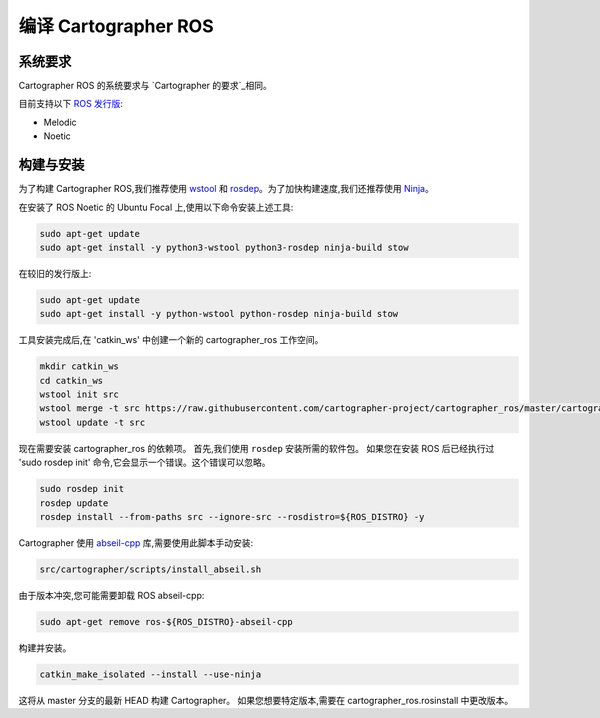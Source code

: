 .. Copyright 2018 The Cartographer Authors

.. Licensed under the Apache License, Version 2.0 (the "License");
   you may not use this file except in compliance with the License.
   You may obtain a copy of the License at

..      http://www.apache.org/licenses/LICENSE-2.0

.. Unless required by applicable law or agreed to in writing, software
   distributed under the License is distributed on an "AS IS" BASIS,
   WITHOUT WARRANTIES OR CONDITIONS OF ANY KIND, either express or implied.
   See the License for the specific language governing permissions and
   limitations under the License.

==========================
编译 Cartographer ROS
==========================

系统要求
===================

Cartographer ROS 的系统要求与 `Cartographer 的要求`_相同。

目前支持以下 `ROS 发行版`_:

* Melodic
* Noetic

.. _Cartographer 的要求: https://google-cartographer.readthedocs.io/en/latest/#system-requirements
.. _ROS 发行版: http://wiki.ros.org/Distributions

构建与安装
=======================

为了构建 Cartographer ROS,我们推荐使用 `wstool <http://wiki.ros.org/wstool>`_ 和 `rosdep
<http://wiki.ros.org/rosdep>`_。为了加快构建速度,我们还推荐使用 `Ninja <https://ninja-build.org>`_。

在安装了 ROS Noetic 的 Ubuntu Focal 上,使用以下命令安装上述工具:

.. code-block:: bash

    sudo apt-get update
    sudo apt-get install -y python3-wstool python3-rosdep ninja-build stow

在较旧的发行版上:

.. code-block:: bash

    sudo apt-get update
    sudo apt-get install -y python-wstool python-rosdep ninja-build stow

工具安装完成后,在 'catkin_ws' 中创建一个新的 cartographer_ros 工作空间。

.. code-block:: bash

    mkdir catkin_ws
    cd catkin_ws
    wstool init src
    wstool merge -t src https://raw.githubusercontent.com/cartographer-project/cartographer_ros/master/cartographer_ros.rosinstall
    wstool update -t src

现在需要安装 cartographer_ros 的依赖项。
首先,我们使用 ``rosdep`` 安装所需的软件包。
如果您在安装 ROS 后已经执行过 'sudo rosdep init' 命令,它会显示一个错误。这个错误可以忽略。

.. code-block:: bash

    sudo rosdep init
    rosdep update
    rosdep install --from-paths src --ignore-src --rosdistro=${ROS_DISTRO} -y

Cartographer 使用 `abseil-cpp`_ 库,需要使用此脚本手动安装:

.. code-block:: bash

    src/cartographer/scripts/install_abseil.sh 

由于版本冲突,您可能需要卸载 ROS abseil-cpp:

.. code-block:: bash

   sudo apt-get remove ros-${ROS_DISTRO}-abseil-cpp 

构建并安装。

.. code-block:: bash

    catkin_make_isolated --install --use-ninja

这将从 master 分支的最新 HEAD 构建 Cartographer。
如果您想要特定版本,需要在 cartographer_ros.rosinstall 中更改版本。

.. _abseil-cpp: https://abseil.io/
